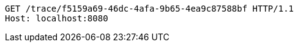 [source,http,options="nowrap"]
----
GET /trace/f5159a69-46dc-4afa-9b65-4ea9c87588bf HTTP/1.1
Host: localhost:8080

----